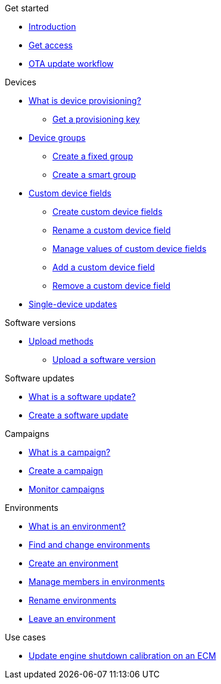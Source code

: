 .Get started
* xref:index.adoc[Introduction] 
* xref:get-access.adoc[Get access]
* xref:ota-workflow-campaign-manager.adoc[OTA update workflow]

.Devices
* xref:manage-device-prov.adoc[What is device provisioning?]
** xref:create-provisioning-key.adoc[Get a provisioning key]
* xref:device-groups.adoc[Device groups]
** xref:create-fixed-group.adoc[Create a fixed group]
** xref:create-smart-group.adoc[Create a smart group]
* xref:custom-device-fields.adoc[Custom device fields]
** xref:create-custom-device-fields.adoc[Create custom device fields]
** xref:rename-custom-device-fields.adoc[Rename a custom device field]
** xref:manage-values-of-custom-device-fields.adoc[Manage values of custom device fields]
** xref:add-custom-device-field.adoc[Add a custom device field]
** xref:remove-custom-device-field.adoc[Remove a custom device field]
* xref:manage-devices.adoc[Single-device updates]
// TODO * Update a Smart Group
// TODO * Delete groups

.Software versions
* xref:software-upload-methods.adoc[Upload methods]
** xref:upload-software-ui.adoc[Upload a software version]
// TODO: * xref:manage-software.adoc[Manage software versions]


.Software updates
* xref:updates-intro.adoc[What is a software update?]
* xref:create-update.adoc[Create a software update]
// TODO: xref:manage-updates.adoc[Manage update configurations]

.Campaigns
* xref:campaigns-intro.adoc[What is a campaign?]
* xref:create-campaigns.adoc[Create a campaign]
* xref:monitor-campaigns.adoc[Monitor campaigns]

// TODO * xref:retry-campaigns.adoc[Retry failed installations]
// TODO * xref:manage-campaigns.adoc[Manage campaigns]

.Environments
* xref:environments-intro.adoc[What is an environment?]
* xref:find-and-change-environments.adoc[Find and change environments]
* xref:create-environment.adoc[Create an environment]
* xref:manage-members.adoc[Manage members in environments]
* xref:rename-environments.adoc[Rename environments]
* xref:leave-environment.adoc[Leave an environment]


.Use cases
* xref:use-case-ecm.adoc[Update engine shutdown calibration on an ECM]

// Common Gotchas? Troubleshooting?
//
